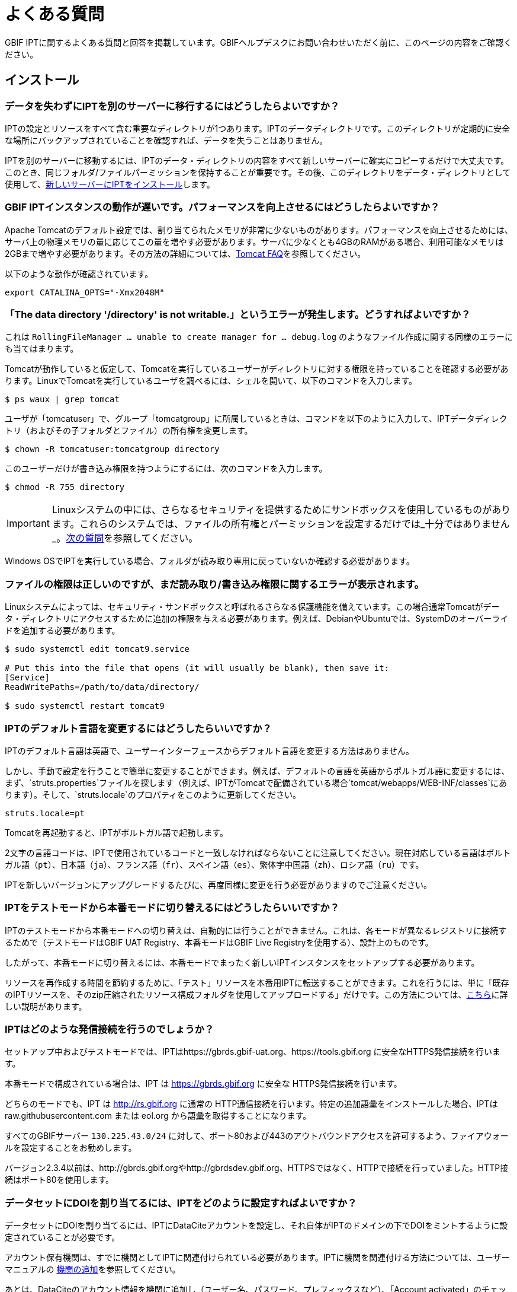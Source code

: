 = よくある質問

GBIF IPTに関するよくある質問と回答を掲載しています。GBIFヘルプデスクにお問い合わせいただく前に、このページの内容をご確認ください。

== インストール

=== データを失わずにIPTを別のサーバーに移行するにはどうしたらよいですか？

IPTの設定とリソースをすべて含む重要なディレクトリが1つあります。IPTのデータディレクトリです。このディレクトリが定期的に安全な場所にバックアップされていることを確認すれば、データを失うことはありません。

IPTを別のサーバーに移動するには、IPTのデータ・ディレクトリの内容をすべて新しいサーバーに確実にコピーするだけで大丈夫です。このとき、同じフォルダ/ファイルパーミッションを保持することが重要です。その後、このディレクトリをデータ・ディレクトリとして使用して、xref:installation.adoc[新しいサーバーにIPTをインストール]します。

=== GBIF IPTインスタンスの動作が遅いです。パフォーマンスを向上させるにはどうしたらよいですか？

Apache Tomcatのデフォルト設定では、割り当てられたメモリが非常に少ないものがあります。パフォーマンスを向上させるためには、サーバ上の物理メモリの量に応じてこの量を増やす必要があります。サーバに少なくとも4GBのRAMがある場合、利用可能なメモリは2GBまで増やす必要があります。その方法の詳細については、link:https://cwiki.apache.org/confluence/display/TOMCAT/Memory[Tomcat FAQ]を参照してください。

以下のような動作が確認されています。

----
export CATALINA_OPTS="-Xmx2048M"
----

[#file-permissions]
=== 「The data directory '/directory' is not writable.」というエラーが発生します。どうすればよいですか？

これは `RollingFileManager … unable to create manager for … debug.log` のようなファイル作成に関する同様のエラーにも当てはまります。

Tomcatが動作していると仮定して、Tomcatを実行しているユーザーがディレクトリに対する権限を持っていることを確認する必要があります。LinuxでTomcatを実行しているユーザを調べるには、シェルを開いて、以下のコマンドを入力します。

----
$ ps waux | grep tomcat
----

ユーザが「tomcatuser」で、グループ「tomcatgroup」に所属しているときは、コマンドを以下のように入力して、IPTデータディレクトリ（およびその子フォルダとファイル）の所有権を変更します。

----
$ chown -R tomcatuser:tomcatgroup directory
----

このユーザーだけが書き込み権限を持つようにするには、次のコマンドを入力します。

----
$ chmod -R 755 directory
----

[IMPORTANT]
====
Linuxシステムの中には、さらなるセキュリティを提供するためにサンドボックスを使用しているものがあります。これらのシステムでは、ファイルの所有権とパーミッションを設定するだけでは_十分ではありません_。link:https://ipt.gbif.org/manual/ja/ipt/latest/faq#sandboxing[次の質問]を参照してください。
====

Windows OSでIPTを実行している場合、フォルダが読み取り専用に戻っていないか確認する必要があります。

[#sandboxing]
=== ファイルの権限は正しいのですが、まだ読み取り/書き込み権限に関するエラーが表示されます。

Linuxシステムによっては、セキュリティ・サンドボックスと呼ばれるさらなる保護機能を備えています。この場合通常Tomcatがデータ・ディレクトリにアクセスするために追加の権限を与える必要があります。例えば、DebianやUbuntuでは、SystemDのオーバーライドを追加する必要があります。

----
$ sudo systemctl edit tomcat9.service

# Put this into the file that opens (it will usually be blank), then save it:
[Service]
ReadWritePaths=/path/to/data/directory/

$ sudo systemctl restart tomcat9
----

=== IPTのデフォルト言語を変更するにはどうしたらいいですか？

IPTのデフォルト言語は英語で、ユーザーインターフェースからデフォルト言語を変更する方法はありません。

しかし、手動で設定を行うことで簡単に変更することができます。例えば、デフォルトの言語を英語からポルトガル語に変更するには、まず、`struts.properties`ファイルを探します（例えば、IPTがTomcatで配備されている場合`tomcat/webapps/WEB-INF/classes`にあります）。そして、`struts.locale`のプロパティをこのように更新してください。

----
struts.locale=pt
----

Tomcatを再起動すると、IPTがポルトガル語で起動します。

2文字の言語コードは、IPTで使用されているコードと一致しなければならないことに注意してください。現在対応している言語はポルトガル語（`pt`）、日本語（`ja`）、フランス語（`fr`）、スペイン語（`es`）、繁体字中国語（`zh`）、ロシア語（`ru`）です。

IPTを新しいバージョンにアップグレードするたびに、再度同様に変更を行う必要がありますのでご注意ください。

=== IPTをテストモードから本番モードに切り替えるにはどうしたらいいですか？

IPTのテストモードから本番モードへの切り替えは、自動的には行うことができません。これは、各モードが異なるレジストリに接続するためで（テストモードはGBIF UAT Registry、本番モードはGBIF Live Registryを使用する）、設計上のものです。

したがって、本番モードに切り替えるには、本番モードでまったく新しいIPTインスタンスをセットアップする必要があります。

リソースを再作成する時間を節約するために、「テスト」リソースを本番用IPTに転送することができます。これを行うには、単に「既存のIPTリソースを、そのzip圧縮されたリソース構成フォルダを使用してアップロードする」だけです。この方法については、xref:manage-resources.adoc#upload-a-zipped-ipt-resource-configuration-folder[こちら]に詳しい説明があります。

=== IPTはどのような発信接続を行うのでしょうか？

セットアップ中およびテストモードでは、IPTはhttps://gbrds.gbif-uat.org、https://tools.gbif.org に安全なHTTPS発信接続を行います。

本番モードで構成されている場合は、IPT は https://gbrds.gbif.org に安全な HTTPS発信接続を行います。

どちらのモードでも、IPT は http://rs.gbif.org に通常の HTTP通信接続を行います。特定の追加語彙をインストールした場合、IPTは raw.githubusercontent.com または eol.org から語彙を取得することになります。

すべてのGBIFサーバー `130.225.43.0/24` に対して、ポート80および443のアウトバウンドアクセスを許可するよう、ファイアウォールを設定することをお勧めします。

バージョン2.3.4以前は、http://gbrds.gbif.orgやhttp://gbrdsdev.gbif.org、HTTPSではなく、HTTPで接続を行っていました。HTTP接続はポート80を使用します。

=== データセットにDOIを割り当てるには、IPTをどのように設定すればよいですか？

データセットにDOIを割り当てるには、IPTにDataCiteアカウントを設定し、それ自体がIPTのドメインの下でDOIをミントするように設定されていることが必要です。

アカウント保有機関は、すでに機関としてIPTに関連付けられている必要があります。IPTに機関を関連付ける方法については、ユーザーマニュアルの xref:administration.adoc#add-organization[機関の追加]を参照してください。

あとは、DataCiteのアカウント情報を機関に追加し（ユーザー名、パスワード、プレフィックスなど）、「Account activated」のチェックリストにチェックが入っていることを確認するだけです。機関の編集やフォームの各フィールドの説明については、ユーザーマニュアルのxref:administration.adoc#edit-organization[機関を編集]のセクションを参照してください。

GBIFの「国別」ノードにお勤めの方は、mailto:helpdesk@gbif.org[GBIFヘルプデスク]にご連絡いただき、無料のDataCiteアカウントの取得についてお問い合わせください。GBIFはDataCiteに独自のアカウントを持っており、「国別」ノードに独自の無料アカウントを提供できる場合があります（状況に応じて決定されます）。GBIFはこれまで、スペインとコロンビアに対してこれを行いましたが、両国ともIPTをほぼ常時オンラインにしている強力な実績があります。

以下のよく整備されたIPTはすべてDataCiteアカウントを設定し、データセットにDOIを割り当てることができるため、BioSharing.orgのリポジトリとして認識されます。このリポジトリは、Natureなどの雑誌が、著者にデータの種類に適した一つ以上のリポジトリに紹介するために使用されています。

* http://www.gbif.es/ipt/[GBIF Spain IPT] - https://biosharing.org/biodbcore-000854[BioSharing record]
* http://data.canadensys.net/ipt/[Canadensys IPT] - https://biosharing.org/biodbcore-000855[BioSharing record]
* http://ipt.biodiversidad.co/sib/[GBIFコロンビア IPT] - https://biosharing.org/biodbcore-000856[BioSharing record]

スペインの公開者はすでに標準化されたデータをGBIF Spain IPTに寄託しています。例えば、データセット http://doi.org/10.15470/qomfu6 はScientific Dataに掲載された以下のData Descriptorの土台となっています。

== 使用方法

=== 公開されたファイルに改行があるのはなぜですか？
IPTでは、ソースの設定でフィールドクォート（行内のすべてのフィールド/列を囲む1文字）を指定していても、複数行のフィールド（改行文字（`\n`）や復帰文字（`\r`）を含むフィールド）を持つソースファイルには対応していません。

これらの改行文字を削除しない限り、IPTは改行された（列が混在して見える）ファイルを公開することになります。

これを解決するには、ソースファイルからこれらの改行文字を削除し、ソースファイルを新しいものに置き換えてから、リソースを再公開すれば問題ありません。ソースファイルをアップロードする際、両者が同じ名前であれば、IPTにファイルを新しく置き換えられることを忘れないでください。そうすれば、マッピングをやり直す必要はありません。

=== なぜ、公開されたファイルにはすべての記録が含まれていないのですか？
次のような例外がないか、公開ログを確認してください。

----
java.sql.SQLException: Cannot convert value '0000-00-00 00:00:00' from column 65 to TIMESTAMP
----

これはデータソースに無効な日付値があることを意味します。この場合は`0000-00-00 00:00:00`です。

この問題を解消するには、値を「Null」値で更新し、リソースを更新すればよいです。通常、ログメッセージを頼りに対象のカラムを特定することができます。上記の例では、「カラム65」と書かれていますが、これはデータソースの65番目のカラムを表しています。

SQLテーブルの列を「Not Null」、デフォルト値を`0000-00-00 00:00:00`と定義しているにもかかわらず、インポート時に`0000-00-00 00:00:00`という値になってしまうことがあります。

=== 「デバイスに空き容量がない」というエラーの意味と修正方法を教えてください。
次のような例外が見つかった場合：

----
Caused by: java.io.IOException: No space left on device
----

このパブリケーションログファイルは、IPTデータディレクトリを含むディスクパーティションに空きスペースが残っていないことを意味します。

これを解決するためには、このような対策をとることができます。

* このパーティションにさらに空き容量を確保する。
* IPT データ・ディレクトリを、より多くの空き容量がある別のパーティションに移動します。(データ・ディレクトリの場所を変更するには、インストール手順を参照してください）。
* ディスクの空き容量を確保する。（一時ファイルの削除、使用していないアプリケーションの削除など）

=== リソースの公開構成を変更するにはどうすればよいですか？Basic Metadataページのドロップダウンが無効になっています。

理想的には、リソースがGBIFに登録されるか、DOIが割り当てられた後に、公開組織を変更しないことです。

とはいっても、公開機関を変更する方法は2つあります。

最も簡単な方法は、リソースを再パブリッシュし、目的の公開組織を再設定することです。プロセスを簡素化するために、圧縮されたIPTリソースフォルダからデータセットを再作成することができます。その方法については、xref:manage-resources.adoc#upload-a-zipped-ipt-resource-configuration-folder[こちら]を参照してください。xref:manage-resources.adoc#migrate-a-resource[以下の手順]に従って、リソースを古い公開組織から新しい公開組織に移行する場合、手順5では、GBIFヘルプデスクにGBIFレジストリの更新を依頼する必要がありますので、十分に注意してください。

もう一つの方法は、IPTディレクトリで直接作業する方法です。何かを始める前に、アーカイブのバックアップをとってください。次に、（IPTフォルダのサーバー上で）作業したいデータセットのresource.xmlファイルを編集します。

* `<organisation>`で、現在のUUIDを、新しい発行組織にしたい組織のUUIDに置き換えます。
* IPTを再起動（Tomcatを再起動、IPTサービスを再起動など）します。
* 公開をクリックしても、IPTにエラーメッセージが表示されないことを確認します。

さらに、*GBIFヘルプデスクに連絡し、GBIF Registryの組織を更新してもらうよう依頼してください*（この部分は非常に重要です）。


=== 既存のリソースの種類を変更するにはどうすればよいですか？

リソースのタイプは、そのコアマッピングから導き出されます。

* コアマッピングがlink:{latest-dwc-occurrence}[オカレンス拡張]の場合、タイプは「オカレンス」と同じです。
* コアマッピングがlink:{latest-dwc-taxon}[タクソン拡張]である場合，タイプは「チェックリスト」と同じです。
* コアマッピングがlink:{latest-dwc-event}[イベント拡張]の場合、タイプは「サンプリングイベント」と同じになります。
* コアマッピングがIPTのデフォルトコア（オカレンス、タクソン、イベント）のいずれとも等しくない場合、タイプは「その他」となります。

したがって、リソースのタイプを変更するには、そのコアマッピングを変更する必要があります。例えば、オカレンスリソースをチェックリストに変更するには、オカレンス拡張に対するコアマッピングをすべて削除し、タクソン拡張に対する新しいコアマッピングを再作成するだけです。変更を確定するには、リソースの新バージョンを公開する必要があります。リソースがGBIFに登録されている場合、再公開後、そのタイプは自動的に更新されます。

=== メタデータの作成・保守を簡略化するための工夫はありますか？
データセットは時間の経過とともに変化することがあります。データセットのメタデータを常に最新の状態に保つことは、時間の経過とともに不整合が生じ始めるため、負担となる場合があります。以下は、メタデータの作成を簡素化し、時間の経過に伴うメンテナンスを容易にするために活用できる工夫の例です。

* 連絡先のORCIDを使用して、メールアドレスや他のフィールドを入力する代わりに、その人が転職した場合に変更される可能性のあるフィールドを入力する。ORCIDを提供する方法についての詳細は、xref:manage-resources.adoc#basic-metadata[こちら]をご覧ください。
* 変化・成長し続けるデータセット（静的データセット）について、レコード数や分類群数など、文字による説明で正確な数を指定するのを避ける。
* 手動で作成した引用を用いる代わりに、IPTのxref:manage-resources.adoc#citations[引用自動生成機能]を使用する。
* 分類範囲を入力する際に、各分類群を一つずつ手入力せずに、IPTの分類群リストによるインポート機能を使用する。

=== IPTのホスト機関を変更するにはどうすればよいですか？

WARNING: 以下の説明は、IPTがすでに登録されており、技術的な能力を必要とする手動変更が伴うことを前提としています。

まず、目的のホスティング機関がIPTに追加されていることを確認します。これは、ユーザーインターフェイスから行うことができます。IPT に新しい機関を追加するヘルプについては、ユーザーマニュアルのxref:administration.adoc#add-organization[このセクション]を参照してください。

次に、IPTデータディレクトリの /config フォルダにある registration2.xml ファイルを、以下の 2 つの方法で手動で変更します。

. {blank}
+
[source, xml]
----
<registration>
  <registry>
    <hostingOrganisation>
      <key>UUID of desired hosting organization</key>
----

. {blank}
+
[source, xml]
----
<registration>
  <registry>
    <ipt>
      <organisationKey>UUID of desired hosting organization</key>
----

Tomcatを再起動します。

最後に、GBIF登録編集ページの「登録更新」ボタンを押してください。これにより、GBIFレジストリに変更が反映されます。このアップデートの内容については、ユーザーマニュアルのxref:administration.adoc#edit-gbif-registration[こちら]を参照してください。

=== 管理者パスワードをリセットする方法を教えてください。

管理者パスワードを忘れた場合は、サーバー管理者がパスワードを再設定する必要があります。

テキストエディターで、IPTデータディレクトリにある`config/users.xml`を開いてください。管理責任者（`role="Admin"` となっているユーザー）を見つけ、暗号化されたパスワードを `$2a$12$sI48l9ZdW8pvxbxE8GygZe5CXU/dFFj1UrCSP0vEh7rkk8csMPTt6` に置き換えてください。IPTを再起動した後、パスワード `Ga_1bxiedrvNHSyK` で管理責任者ユーザーとしてログインすることができます。もちろん、このパスワードはその後変更してください。

=== あるIPTインストールから別のIPTインストールにデータセットを移行するにはどうすればよいですか？
この移行作業は、次のステップに従って、サーバー上で直接行う必要があります。

. 古いIPTサーバーをシャットダウンします。誰も変更しないことを確認するためです。
. 古いIPTの `/old-ipt-datadir/resources/[dataset_name]` に行き、データセットフォルダ全体をコピーします。
. 新しいIPTで `/new-ipt-datadir/resources/` に移動し、データセットフォルダを貼り付けます。
. 新しいIPTサーバーを再起動します。
. 新しいIPTでデータセットを公開します（エンドポイントを更新します）。

== GBIFによるインデックス作成

=== GBIFがデータセットの（再）インデックス作成を開始するまでには、どのくらいの時間がかかりますか？

それは、GBIFのインデックス作成キューの長さ、データセットの大きさ、GBIFのインデックス作成サービスがオンになっているかどうかによって異なります。

通常、GBIFがデータセットのインデックス作成を開始するまでに5～60分かかります。大規模なデータセット（数百万レコード）のインデックス作成を開始すると、終了までに数時間かかることがありますので、しばらくお待ちください。link:https://www.gbif.org/health[GBIFヘルスページ]の下部にはインデックス作成キューの長さが表示され、link:https://registry.gbif.org/monitoring/running-crawls[クロールモニター]でキューの全体を確認することができます。

GBIFがデータセットのインデックス作成に失敗したと思われる場合は、GBIF.orgから直接フィードバックを送信するか、GBIFヘルプデスク<helpdesk@gbif.org>にメールを送って、何が起こったかを調査してください。GBIFがあなたのデータセットに（再）インデックスを付けなかった理由を知りたい場合は、以下をご覧ください。

=== なぜGBIFは私のデータセットをまだ（再）インデックス化していないのですか？

GBIFは、メンテナンスのためインデックス作成サービスを停止することがあります（前問のリンク参照）。データセットのインデックス作成が予想より遅れる原因の多くはこれによるものです。

GBIFがお客様のデータセットのインデックス化に失敗したと思われる場合は、GBIF.orgから直接フィードバックを送信するか、直接GBIFヘルプデスク<helpdesk@gbif.org>にメールを送り、何が起こったかを調査してください。

=== GBIFはどのくらいの頻度でインデックスを更新しているのですか？

GBIFは、登録されたデータセットが更新されるたびに、自動的にインデックスを付け直そうとします。これは、データセットがIPT経由で再公開されるたびに行われます。

またIPTで公開されていないデータセットに対応するため、GBIFは登録されたすべてのデータセットに対して、7日おきに自動的にインデックスを更新するよう試みます。

NOTE: GBIFは、データセットの最終公開日が前回のインデックス作成時と異なる場合のみ、再インデックス作成を行います。

=== GBIFはどのようなデータセットに対応していますか？

GBIFは4種類のデータセットに対応しています。GBIFは現在、種のオカレンス記録のみをインデックス化しており、これらはコアレコードまたは拡張レコードとして提供することができます。サンプリングイベント・データセットの場合、拡張レコードの種のオカレンスは、可能な限りそのコアイベント・レコードから得られる情報で補強されます。

=== GBIF.orgで、私のデータセットの引用が異なるのはなぜですか？

IPTはフリーテキストでのデータセット引用をサポートしていますが、GBIF.orgのデータセットページで上書きされてしまいます。その理由は、link:https://www.gbif.org/faq?q=citation[GBIF.org FAQ]に記載されています。

=== GBIF が HTTPS で自分ののIPTにアクセスできないのはなぜですか？

これは通常、ウェブサーバ（Apache、IIS、Tomcatなど）の設定ミスが原因です。コマンドライン（`curl https://ipt.example.org`）を使って、組織のネットワーク外のコンピュータ（個人の電話など）からサーバーにアクセスできることを確認し、link:https://www.ssllabs.com/ssltest/[SSLサーバーテスト]を実行します。

「unable to get local issuer certificate」や「certificate chain incomplete」などのエラーが発生すると、通常GBIFのシステムがIPTにアクセスできなくなります。

これらのエラーを修正するには、Webサーバーのドキュメントを参照するか、IT部門にアドバイスを求めます。これらの問題は、一般にIPTとは関係ありません。

== 他の手段でのインデックス作成

=== 自分のIPTで公開されているリソースのリストをエクスポートするにはどうすればよいですか？

機関によっては、自分自身のIPTにインデックスを付ける必要があり、多くの場合、公開オープンデータ・システムなどに各リソースの記録を含める必要があります。IPTは、これを可能にするためにデータ・カタログ語彙（DCAT）をサポートしています。DCATのエクスポートは、`/dcat`（例：https://ipt.gbif.org/dcat）で可能です。

別の方法として、link:https://www.gbif.org/developer/registry#installations[GBIF Registry Installations API]がありますが、これはGBIFに公開されたデータセットしか含まれません。
